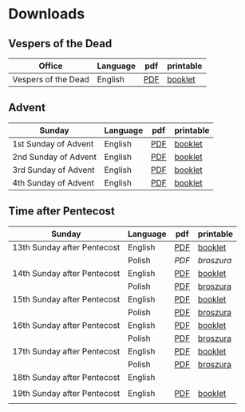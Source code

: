 * Downloads
** Vespers of the Dead
| Office              | Language | pdf | printable |
|---------------------+----------+-----+-----------|
| Vespers of the Dead | English  | [[file:defunctorum-english.pdf][PDF]] | [[./defunctorum-english-book.pdf][booklet]]   |
|---------------------+----------+-----+-----------|

** Advent
| Sunday               | Language | pdf | printable |
|----------------------+----------+-----+-----------|
| 1st Sunday of Advent | English  | [[file:01-adventus-english.pdf][PDF]] | [[./01-adventus-english-book.pdf][booklet]]   |
|----------------------+----------+-----+-----------|
| 2nd Sunday of Advent | English  | [[file:02-adventus-english.pdf][PDF]] | [[./02-adventus-english-book.pdf][booklet]]   |
|----------------------+----------+-----+-----------|
| 3rd Sunday of Advent | English  | [[file:03-adventus-english.pdf][PDF]] | [[./03-adventus-english-book.pdf][booklet]]   |
|----------------------+----------+-----+-----------|
| 4th Sunday of Advent | English  | [[file:04-adventus-english.pdf][PDF]] | [[./04-adventus-english-book.pdf][booklet]]   |
|----------------------+----------+-----+-----------|
   
** Time after Pentecost
| Sunday                      | Language | pdf | printable |
|-----------------------------+----------+-----+-----------|
| 13th Sunday after Pentecost | English  | [[file:13-pentecosten-english.pdf][PDF]] | [[file:13-pentecosten-english-book.pdf][booklet]]   |
|                             | Polish   | [[13-pentecosten-polish.pdf][PDF]] | [[13-pentecosten-polish-book.pdf][broszura]]  |
|-----------------------------+----------+-----+-----------|
| 14th Sunday after Pentecost | English  | [[file:14-pentecosten-english.pdf][PDF]] | [[./14-pentecosten-english-book.pdf][booklet]]   |
|                             | Polish   | [[file:./14-pentecosten-polski.pdf][PDF]] | [[./14-pentecosten-polski-book.pdf][broszura]]  |
|-----------------------------+----------+-----+-----------|
| 15th Sunday after Pentecost | English  | [[file:15-pentecosten-english.pdf][PDF]] | [[./15-pentecosten-english-book.pdf][booklet]]   |
|                             | Polish   | [[file:./15-pentecosten-polski.pdf][PDF]] | [[./15-pentecosten-polski-book.pdf][broszura]]  |
|-----------------------------+----------+-----+-----------|
| 16th Sunday after Pentecost | English  | [[file:16-pentecosten-english.pdf][PDF]] | [[./16-pentecosten-english-book.pdf][booklet]]   |
|                             | Polish   | [[file:./16-pentecosten-polski.pdf][PDF]] | [[./16-pentecosten-polski-book.pdf][broszura]]  |
|-----------------------------+----------+-----+-----------|
| 17th Sunday after Pentecost | English  | [[file:17-pentecosten-english.pdf][PDF]] | [[./17-pentecosten-english-book.pdf][booklet]]   |
|                             | Polish   | [[file:./17-pentecosten-polski.pdf][PDF]] | [[./17-pentecosten-polski-book.pdf][broszura]]  |
|-----------------------------+----------+-----+-----------|
| 18th Sunday after Pentecost | English  |     |           |
|                             |          |     |           |
|-----------------------------+----------+-----+-----------|
| 19th Sunday after Pentecost | English  | [[./19-pentecosten-english.pdf][PDF]] | [[./19-pentecosten-english-book.pdf][booklet]]   |
|                             |          |     |           |
|-----------------------------+----------+-----+-----------|


